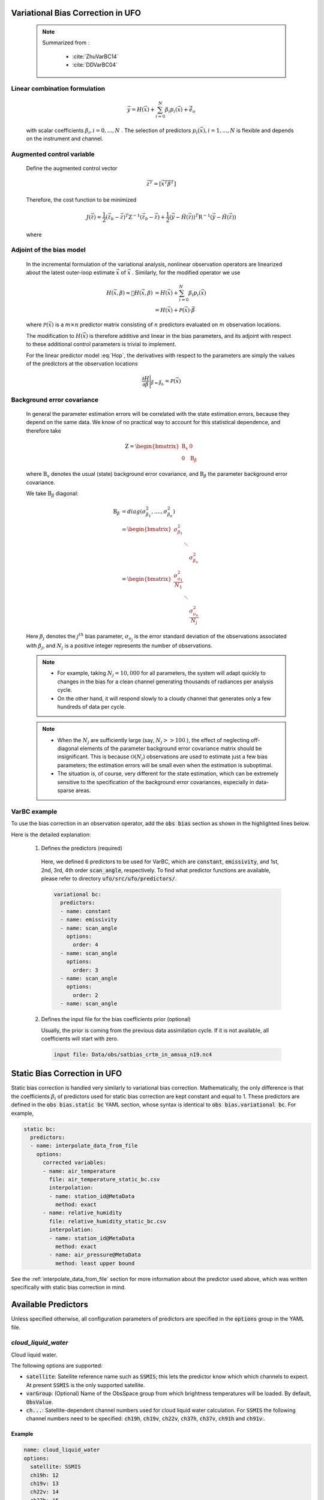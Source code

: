 .. _top-ufo-varbc:

Variational Bias Correction in UFO
======================================
  .. note::

    Summarized from :

      - :cite:`ZhuVarBC14`
      - :cite:`DDVarBC04`

Linear combination formulation
+++++++++++++++++++++++++++++++++++++

  .. math::

    \vec{y} = H(\vec{x}) + \sum_{i=0}^{N} \beta_i p_i(\vec{x}) + \tilde{\vec{e}_o} 

  with scalar coefficients :math:`\beta_i, i = 0, . . . ,N` . The selection of predictors :math:`p_i(\vec{x}), i = 1, . . . ,N`  is flexible and depends on the instrument and channel.

Augmented control variable
+++++++++++++++++++++++++++++++++++

  Define the augmented control vector

    .. math::

      \vec{z}^T = \lbrack \vec{x}^T \vec{\beta}^T \rbrack

  Therefore, the cost function to be minimized

    .. math::

      J(\vec{z}) = \frac{1}{2} (\vec{z}_b - \vec{z})^T \textbf{Z}^{-1} (\vec{z}_b - \vec{z}) +  \frac{1}{2} (\vec{y} - \tilde{H}(\vec{z}))^T \textbf{R}^{-1} (\vec{y} - \tilde{H}(\vec{z}))

  where

    .. math::
      :label: Hop

      \tilde{H}(\vec{z}) = H(\vec{x}) + \sum_{i=0}^{N} \beta_i p_i(\vec{x})

Adjoint of the bias model
+++++++++++++++++++++++++++++

  In the incremental formulation of the variational analysis, nonlinear observation operators are linearized about the latest outer-loop estimate :math:`\overline{\vec{x}}` of :math:`\vec{x}` . Similarly, for the modified operator we use

    .. math::
      
        H(\vec{x}, \beta) \approx H(\overline{\vec{x}}, \beta) & = H(\overline{\vec{x}}) + \sum_{i=0}^{N} \beta_i p_i(\overline{\vec{x}}) \\
        & = H(\overline{\vec{x}}) + \mathcal{P}(\overline{\vec{x}}) \cdot \vec{\beta}

  where :math:`\mathcal{P}(\overline{\vec{x}})` is a :math:`m × n` predictor matrix consisting of :math:`n` predictors evaluated on :math:`m` observation locations.

  The modification to :math:`H(\vec{x})` is therefore additive and linear in the bias parameters, and its adjoint with respect to these additional control parameters is trivial to implement. 
  
  For the linear predictor model :eq:`Hop`, the derivatives with respect to the parameters are simply the values of the predictors at the observation locations

    .. math::

      \frac{\partial H }{\partial \vec{\beta}} \Bigg \vert_{\vec{\beta} = \vec{\beta}_b} = \mathcal{P}(\overline{\vec{x}})


Background error covariance
++++++++++++++++++++++++++++++

  In general the parameter estimation errors will be correlated with the state estimation errors, because they depend on the same data. We know of no practical way to account for this statistical dependence, and therefore take

    .. math::

      \textbf{Z} = \begin{bmatrix}
                      \textbf{B}_x & 0 \\
                      0 & \textbf{B}_{\beta}
                    \end{bmatrix}

  where :math:`\textbf{B}_x` denotes the usual (state) background error covariance, and :math:`\textbf{B}_\beta` the parameter background error covariance.

  We take :math:`\textbf{B}_\beta` diagonal:

    .. math::

      \textbf{B}_\beta & = diag(\sigma_{\beta_1}^2, ...., \sigma_{\beta_n}^2)  \\
                        & = \begin{bmatrix}
                              \sigma_{\beta_1}^2 & &   \\
                              & \ddots &  \\
                              & & \sigma_{\beta_n}^2
                            \end{bmatrix}   \\
                        & = \begin{bmatrix}
                              \frac{\sigma_{o_1}^2}{N_1} & &   \\
                              & \ddots &  \\
                              & & \frac{\sigma_{o_n}^2}{N_j}
                            \end{bmatrix}

  Here :math:`\beta_j` denotes the :math:`j^{th}` bias parameter, :math:`\sigma_{o_j}` is the error standard deviation of the observations associated with :math:`\beta_j`, and :math:`N_j` is a positive integer represents the number of observations.

  .. note::

    - For example, taking :math:`N_j = 10,000` for all parameters, the system will adapt quickly to changes in the bias for a clean channel generating thousands of radiances per analysis cycle. 
    - On the other hand, it will respond slowly to a cloudy channel that generates only a few hundreds of data per cycle. 


  .. note::

    - When the :math:`N_j` are sufficiently large (say, :math:`N_j >> 100` ), the effect of neglecting off-diagonal elements of the parameter background error covariance matrix should be insignificant. This is because :math:`\mathcal{O}(N_j)` observations are used to estimate just a few bias parameters; the estimation errors will be small even when the estimation is suboptimal. 
    - The situation is, of course, very different for the state estimation, which can be extremely sensitive to the specification of the background error covariances, especially in data-sparse areas. 

VarBC example
+++++++++++++++++++++++++

To use the bias correction in an observation operator, add the :code:`obs bias` section as shown in the highlighted lines below.

.. code-block:: yaml
  :linenos:
  :emphasize-lines: 12-27

  observations:
  - obs space:
      name: AMSUA-NOAA19
      ...
      simulated variables: [brightness_temperature]
      channels: &channels 1-15
    obs operator:
      name: CRTM
      obs options:
        Sensor_ID: &Sensor_ID amsua_n19
      ...
    obs bias:
      input file: Data/obs/satbias_crtm_in_amsua_n19.nc4
      variational bc:
        predictors:
        - name: constant
        - name: emissivity
        - name: scan_angle
          options:
            order: 4
        - name: scan_angle
          options:
            order: 3
        - name: scan_angle
          options:
            order: 2
        - name: scan_angle

Here is the detailed explanation:

  1. Defines the predictors (required)
  
    Here, we defined 6 predictors to be used for VarBC, which are :code:`constant`, :code:`emissivity`, and 1st, 2nd, 3rd, 4th order :code:`scan_angle`, respectively. To find what predictor functions are available, please refer to directory :code:`ufo/src/ufo/predictors/`.

    .. code-block:: yaml

      variational bc:
        predictors:
        - name: constant
        - name: emissivity
        - name: scan_angle
          options:
            order: 4
        - name: scan_angle
          options:
            order: 3
        - name: scan_angle
          options:
            order: 2
        - name: scan_angle

  2. Defines the input file for the bias coefficients prior (optional)

     Usually, the prior is coming from the previous data assimilation cycle. If it is not available, all coefficients will start with zero.

    .. code-block:: yaml

      input file: Data/obs/satbias_crtm_in_amsua_n19.nc4

Static Bias Correction in UFO
=============================

Static bias correction is handled very similarly to variational bias correction. Mathematically, the only difference is that the coefficients :math:`\beta_i` of predictors used for static bias correction are kept constant and equal to 1. These predictors are defined in the :code:`obs bias.static bc` YAML section, whose syntax is identical to :code:`obs bias.variational bc`. For example,

.. code-block:: yaml

  static bc:
    predictors:
    - name: interpolate_data_from_file
      options:
        corrected variables:
        - name: air_temperature
          file: air_temperature_static_bc.csv
          interpolation:
          - name: station_id@MetaData
            method: exact
        - name: relative_humidity
          file: relative_humidity_static_bc.csv
          interpolation:
          - name: station_id@MetaData
            method: exact
          - name: air_pressure@MetaData
            method: least upper bound

See the :ref:`interpolate_data_from_file` section for more information about the predictor used
above, which was written specifically with static bias correction in mind.

Available Predictors
====================

Unless specified otherwise, all configuration parameters of predictors are specified in the :code:`options` group in the YAML file.

`cloud_liquid_water`
++++++++++++++++++++

Cloud liquid water.

The following options are supported:

* :code:`satellite`: Satellite reference name such as :code:`SSMIS`; this lets the predictor know which which channels to expect. At present :code:`SSMIS` is the only supported satellite.
* :code:`varGroup`: (Optional) Name of the ObsSpace group from which brightness temperatures will be loaded. By default, :code:`ObsValue`.
* :code:`ch...`: Satellite-dependent channel numbers used for cloud liquid water calculation. For :code:`SSMIS` the following channel numbers need to be specified: :code:`ch19h`, :code:`ch19v`, :code:`ch22v`, :code:`ch37h`, :code:`ch37v`, :code:`ch91h` and :code:`ch91v`:.

Example
.......

.. code-block:: yaml

  name: cloud_liquid_water
  options:
    satellite: SSMIS
    ch19h: 12
    ch19v: 13
    ch22v: 14
    ch37h: 15
    ch37v: 16
    ch91v: 17
    ch91h: 18

`constant`
++++++++++

A predictor equal to one at all locations.

`cosine_of_latitude_times_orbit_node`
+++++++++++++++++++++++++++++++++++++

Cosine of the observation latitude multiplied by the sensor azimuth angle.

`emissivity`
++++++++++++

Emissivity.

.. _interpolate_data_from_file:

`interpolate_data_from_file`
++++++++++++++++++++++++++++

A predictor drawing values from an input CSV or NetCDf file depending on the values of specified
ObsSpace variables. Typically used for static bias correction.

Example 1 (minimal)
...................

Consider a simple example first and suppose this predictor is configured as follows:

.. code-block:: yaml

  name: interpolate_data_from_file
  options:
    corrected variables:
    - name: air_temperature
      file: myfolder/example_1.csv
      interpolation:
      - name: station_id@MetaData
        method: exact

and the :code:`example_1.csv` file looks like this:

.. code-block::

    station_id@MetaData,air_temperature@ObsBias
    string,float
    ABC,0.1
    DEF,0.2
    GHI,0.3

The predictor will load this file and at each location compute the bias correction of air temperature by

* selecting the row of the CSV file in which the value in the :code:`station_id@MetaData` column matches exactly the value of the :code:`station_id@MetaData` ObsSpace variable at that location and
* taking the value of the :code:`air_temperature@ObsBias` column from the selected row.

It is possible to customize this process in several ways by

* correcting more than one variable
* making the bias correction dependent on more than one variable
* using other interpolation methods than exact match (for example nearest-neighbor match or linear interpolation)
* using a NetCDF rather than a CSV input file.

This is explained in more detail below.

The :code:`corrected variables` option
......................................

Each element of the :code:`corrected variables` list specifies how to generate bias corrections for
a particular bias-corrected variable and should have the following attributes:

* :code:`name`: Name of a bias-corrected variable.
* :code:`channels`: (Optional) List of channel numbers of the bias-corrected variable.
* :code:`file`: Path to an input NetCDF or CSV file. The input file formats are described in more detail below.
* :code:`interpolation` A list of one or more elements indicating how to map specific ObsSpace variables to slices of arrays loaded from the input file. This list is described in more detail below.

The predictor produces zeros for all bias-corrected variables missing from the :code:`corrected
variables` list.

Input file formats
..................

CSV
!!!

An input CSV file should have the following structure:

* First line: comma-separated column names in ioda-v1 style (:code:`var@Group`) or ioda-v2 style
  (:code:`Group/var`)
* Second line: comma-separated column data types (datetime, float, int or string)
* Further lines: comma-separated data entries.

The number of entries in each line should be the same. The column order does not matter. One of the
columns should belong to the :code:`ObsBias` group and contain the bias corrections to use in
specific circumstances. Its data type should be either :code:`float` or :code:`int`. The values
from the other columns (sometimes called `coordinates` below) are compared against ObsSpace
variables with the same names to determine the row or rows from which the bias correction is
extracted at each location. The details of this comparison (e.g. whether an exact match is
required, the nearest match is used, or piecewise linear interpolation is performed) depend on the
:code:`interpolation` option described below.

Notes:

* A column containing channel numbers (which aren't stored in a separate ObsSpace variable)
  should be labelled :code:`channel_number@MetaData` or :code:`MetaData/channel_number`, as shown
  in :ref:`interpolate example 3` below.

* Single underscores serve as placeholders for missing values; for example, the following row

  .. code-block::

     ABC,_,_

  contains missing values in the second and third columns.

NetCDF
!!!!!!

ioda-v1 and ioda-v2-style NetCDF files are supported. ioda-v1-style files should have the
following structure:

* They should contain exactly one 1D or 2D array of type :code:`float` with a name ending with
  :code:`@ObsBias` and containing bias corrections.

* Each dimension of this array should be indexed by at least one 1D coordinate array. Coordinates
  can be of type :code:`float`, :code:`int` or :code:`string`. Datetimes should be represented as
  ISO-8601 strings. Coordinate names should correspond to names of ObsSpace variables. Use the name
  :code:`channel_number@MetaData` for channel numbers (for which there is no dedicated ObsSpace
  variable).

ioda-v2-style files are similar except that

* Bias corrections should be stored in an array placed in the :code:`ObsBias` group (rather than
  with a :code:`@ObsBias` suffix).
* Coordinate variables should be placed in appropriate groups, e.g. :code:`MetaData`. Because
  of the limitations of the NetCDF file format, these variables can only be used as auxiliary
  coordinates of the payload variable (listed in its :code:`coordinates` attribute).

The :code:`interpolation` option
................................

This list indicates which ObsSpace variables, and in which order, will be used as criteria determining the value produced by the predictor.

Each element of this list should have the following attributes:

* :code:`name`: Name of an ObsSpace variable (and of a coordinate present in the input CSV or NetCDF
  file).
* :code:`method`: Method used to map values of this variable at individual location to matching slices
  of the bias correction array loaded from the input file. This can be one of:

  - :code:`exact`: Selects slices where the coordinate matches exactly the value of the specified
    ObsSpace variable.

    If no match is found, an error is reported unless there are slices where the indexing
    coordinate is set to the missing value placeholder; in this case these slices are selected
    instead. This can be used to define a fallback value (used if there is no exact match), as shown
    in :ref:`interpolate example 4` below.

    This is the only method that can be used for variables of type :code:`string`.

  - :code:`nearest`: Selects slices where the coordinate is closest to the value of the
    specified ObsSpace variable.

    In case of a tie (e.g. if the value of the ObsSpace variable is 3 and the coordinate contains
    values 2 and 4, but not 3), the smaller of the candidate coordinate values is used (in this
    example, 2).

  - :code:`least upper bound`: Select slices corresponding to the least value of the coordinate
    greater than or equal to the value of the specified ObsSpace variable.

  - :code:`greatest upper bound`: Select slices corresponding to the greatest value of the coordinate
    less than or equal to the value of the specified ObsSpace variable.

  - :code:`linear`: Performs a piecewise linear interpolation along the dimension indexed by the
    specified ObsSpace variable.

    This method can only be used in the last element of the :code:`interpolation` list.

At each location the criterion variables specified in the :code:`interpolation` list are inspected
in order, successively restricting the range of selected slices. An error is reported if the end
result is an empty range of slices or (unless linear interpolation is used for the last criterion
variable) a range containing more than one slice.

Note: If the :code:`channels` option has been specified, the channel number is implicitly used as the
first criterion variable and needs to match exactly a value from the :code:`channel_number@MetaData` coordinate.

The following examples illustrate more advanced applications of this predictor.

Example 2 (multiple criterion variables, linear interpolation)
..............................................................

To make the air-temperature bias correction depend not only on the station ID, but also on the air pressure, we could use the following YAML snippet

.. code-block:: yaml

  name: interpolate_data_from_file
  options:
    corrected variables:
    - name: air_temperature
      file: example_2.csv
      interpolation:
      - name: station_id@MetaData
        method: exact
      - name: air_pressure@MetaData
        method: linear

and CSV file:

.. code-block::

    station_id@MetaData,air_pressure@MetaData,air_temperature@ObsBias
    string,float,float
    ABC,30000,0.1
    ABC,60000,0.2
    ABC,90000,0.3
    XYZ,40000,0.4
    XYZ,80000,0.5

For an observation taken by station XYZ at pressure 60000 the bias correction would be evaluated in
the following way:

* First, find all rows in the CSV file with a value of :code:`XYZ` in the :code:`station_id@MetaData`
  column.
* Then take the values of the :code:`air_pressure@MetaData` and :code:`air_temperature@ObsBias` columns
  in these rows and use them to construct a piecewise linear interpolant. Evaluate this
  interpolant at pressure 60000. This produces the value of 0.45.

.. _interpolate example 3:

Example 3 (multichannel variables)
..................................

To make the brightness-temperature bias correction vary with the channel number and scan position,
we could use the following YAML snippet

.. code-block:: yaml

  name: interpolate_data_from_file
  options:
    corrected variables:
    - name: brightness_temperature
      channels: 1-2, 4-6
      file: example_3.csv
      interpolation:
      - name: scan_position@MetaData
        method: nearest

and CSV file:

.. code-block::

    channel_number@MetaData,scan_position@MetaData,brightness_temperature@ObsBias
    int,int,float
    1,25,0.01
    2,25,0.02
    4,25,0.04
    5,25,0.05
    6,25,0.06
    1,75,0.11
    2,75,0.12
    4,75,0.14
    5,75,0.15
    6,75,0.16

This would produce, for example, a bias correction of 0.12 for an observation from channel 2 taken
at scan position 60.

.. _interpolate example 4:

Example 4 (fallback values, ranges)
...................................

To apply a bias correction of 1.0 to observations taken by station XYZ in the Northern hemisphere
and 0.0 to all other observations, we could use the following YAML snippet

.. code-block:: yaml

  name: interpolate_data_from_file
  options:
    corrected variables:
    - name: air_temperature
      file: example_4.csv
      interpolation:
      - name: station_id@MetaData
        method: exact
      - name: latitude@MetaData
        method: least upper bound

and CSV file:

.. code-block::

    station_id@MetaData,latitude@MetaData,air_temperature@ObsBias
    string,float,float
    _,_,0
    XYZ,0,0
    XYZ,90,1

Above, the first row of the data block (:code:`_,_,0`) encodes the bias correction to apply to
observations taken by stations other than XYZ; the second row, to observations taken by station XYZ
in the Southern hemisphere or on the equator (:code:`latitude` ≤ 0); and the third row, to
observations taken by station XYZ in the Northern hemisphere.

`lapse_rate`
++++++++++++

nth power of the lapse rate.

The following options are supported:

* :code:`order` (Optional) Power to which to raise the lapse rate. By default, 1.

`Legendre`
++++++++++

The Legendre polynomial :math:`P_n(x)` where `n` is the value of the :code:`order` option,

    x = -1 + 2 * (scan_position - 1) / (n_scan_positions - 1),

:code:`n_scan_positions` is the value of the :code:`number of scan positions` option and :code:`scan_position` is the sensor scan position loaded from the :code:`scan_position@MetaData` variable (assumed to range from 1 to :code:`n_scan_positions`).

The following options are supported:

* :code:`number of scan positions` The number of scan positions. Note: this parameter should not be inside the :code:`options` group.
* :code:`order` (Optional) Order of the Legendre polynomial. By default, 1.

Example
.......

.. code-block:: yaml

  name: Legendre
  number of scan positions: 32
  options:
    order: 2

`orbital_angle`
+++++++++++++++

A term of the Fourier series of the orbital angle :math:`\theta` (loaded from the :code:`satellite_orbital_angle@MetaData` variable), i.e. :math:`\sin(n\theta)` or :math:`\cos(n\theta)`.

The following options are supported:

* :code:`component`: Either :code:`sin` or :code:`cos`.
* :code:`order` (Optional) Order of the term to be calculated (:math:`n` in the formulas above). By default, 1.

Example
.......

.. code-block:: yaml

  name: orbital_angle
  options:
    component: cos
    order: 2

`scan_angle`
++++++++++++

nth power of the scan angle.

The following options are supported:

* :code:`var_name`: (Optional) Name of the ObsSpace variable (from the :code:`MetaData` group) storing the scan angle (in degrees). By default, :code:`sensor_view_angle`.
* :code:`order` (Optional) Power to which to raise the scan angle. By default, 1.

Example
.......

.. code-block:: yaml

  name: scan_angle
  options:
    var_name: scan_position
    order: 2

`sine_of_latitude`
++++++++++++++++++

Sine of the observation latitude.

`thickness`
+++++++++++

Thickness (in km) of a specified pressure level interval, calculated as the difference between the geopotential heights at two pressure levels and normalized to zero mean and unit variance.

The following options are required:

* :code:`layer top`: Pressure value (in Pa) at the top of the required thickness layer.
* :code:`layer base`: Pressure value (in Pa) at the bottom of the required thickness layer.
* :code:`mean`: Climatological mean of the predictor.
* :code:`standard deviation`: Climatological standard deviation of the predictor.

Example
.......

.. code-block:: yaml

  name: thickness
  options:
    layer top: 30000
    layer base: 85000
    mean: 7.6
    standard deviation: 0.4
